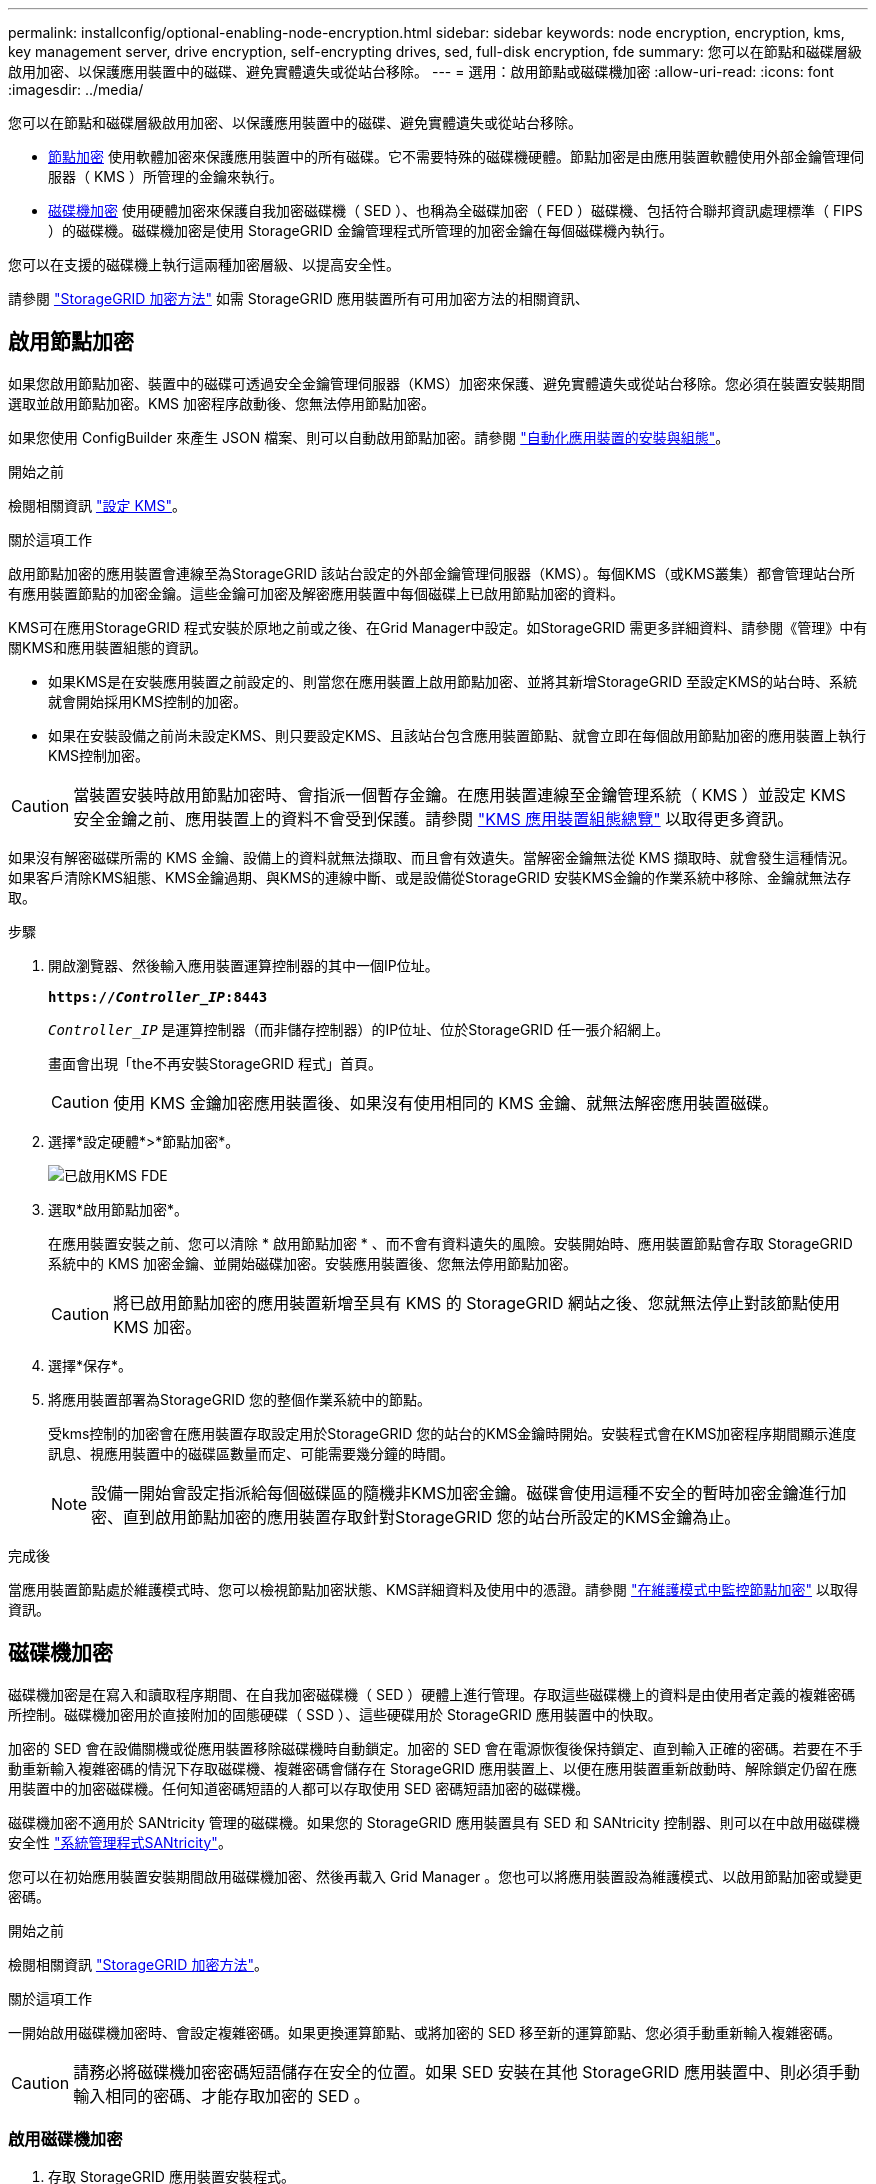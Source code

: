 ---
permalink: installconfig/optional-enabling-node-encryption.html 
sidebar: sidebar 
keywords: node encryption, encryption, kms, key management server, drive encryption, self-encrypting drives, sed, full-disk encryption, fde 
summary: 您可以在節點和磁碟層級啟用加密、以保護應用裝置中的磁碟、避免實體遺失或從站台移除。 
---
= 選用：啟用節點或磁碟機加密
:allow-uri-read: 
:icons: font
:imagesdir: ../media/


[role="lead"]
您可以在節點和磁碟層級啟用加密、以保護應用裝置中的磁碟、避免實體遺失或從站台移除。

* <<啟用節點加密,節點加密>> 使用軟體加密來保護應用裝置中的所有磁碟。它不需要特殊的磁碟機硬體。節點加密是由應用裝置軟體使用外部金鑰管理伺服器（ KMS ）所管理的金鑰來執行。
* <<啟用磁碟機加密,磁碟機加密>> 使用硬體加密來保護自我加密磁碟機（ SED ）、也稱為全磁碟加密（ FED ）磁碟機、包括符合聯邦資訊處理標準（ FIPS ）的磁碟機。磁碟機加密是使用 StorageGRID 金鑰管理程式所管理的加密金鑰在每個磁碟機內執行。


您可以在支援的磁碟機上執行這兩種加密層級、以提高安全性。

請參閱 https://docs.netapp.com/us-en/storagegrid-118/admin/reviewing-storagegrid-encryption-methods.html["StorageGRID 加密方法"^] 如需 StorageGRID 應用裝置所有可用加密方法的相關資訊、



== 啟用節點加密

如果您啟用節點加密、裝置中的磁碟可透過安全金鑰管理伺服器（KMS）加密來保護、避免實體遺失或從站台移除。您必須在裝置安裝期間選取並啟用節點加密。KMS 加密程序啟動後、您無法停用節點加密。

如果您使用 ConfigBuilder 來產生 JSON 檔案、則可以自動啟用節點加密。請參閱 link:automating-appliance-installation-and-configuration.html["自動化應用裝置的安裝與組態"]。

.開始之前
檢閱相關資訊 https://docs.netapp.com/us-en/storagegrid-118/admin/kms-configuring.html["設定 KMS"^]。

.關於這項工作
啟用節點加密的應用裝置會連線至為StorageGRID 該站台設定的外部金鑰管理伺服器（KMS）。每個KMS（或KMS叢集）都會管理站台所有應用裝置節點的加密金鑰。這些金鑰可加密及解密應用裝置中每個磁碟上已啟用節點加密的資料。

KMS可在應用StorageGRID 程式安裝於原地之前或之後、在Grid Manager中設定。如StorageGRID 需更多詳細資料、請參閱《管理》中有關KMS和應用裝置組態的資訊。

* 如果KMS是在安裝應用裝置之前設定的、則當您在應用裝置上啟用節點加密、並將其新增StorageGRID 至設定KMS的站台時、系統就會開始採用KMS控制的加密。
* 如果在安裝設備之前尚未設定KMS、則只要設定KMS、且該站台包含應用裝置節點、就會立即在每個啟用節點加密的應用裝置上執行KMS控制加密。



CAUTION: 當裝置安裝時啟用節點加密時、會指派一個暫存金鑰。在應用裝置連線至金鑰管理系統（ KMS ）並設定 KMS 安全金鑰之前、應用裝置上的資料不會受到保護。請參閱 https://docs.netapp.com/us-en/storagegrid-118/admin/kms-overview-of-kms-and-appliance-configuration.html["KMS 應用裝置組態總覽"^] 以取得更多資訊。

如果沒有解密磁碟所需的 KMS 金鑰、設備上的資料就無法擷取、而且會有效遺失。當解密金鑰無法從 KMS 擷取時、就會發生這種情況。如果客戶清除KMS組態、KMS金鑰過期、與KMS的連線中斷、或是設備從StorageGRID 安裝KMS金鑰的作業系統中移除、金鑰就無法存取。

.步驟
. 開啟瀏覽器、然後輸入應用裝置運算控制器的其中一個IP位址。
+
`*https://_Controller_IP_:8443*`

+
`_Controller_IP_` 是運算控制器（而非儲存控制器）的IP位址、位於StorageGRID 任一張介紹網上。

+
畫面會出現「the不再安裝StorageGRID 程式」首頁。

+

CAUTION: 使用 KMS 金鑰加密應用裝置後、如果沒有使用相同的 KMS 金鑰、就無法解密應用裝置磁碟。

. 選擇*設定硬體*>*節點加密*。
+
image::../media/kms_fde_enabled.png[已啟用KMS FDE]

. 選取*啟用節點加密*。
+
在應用裝置安裝之前、您可以清除 * 啟用節點加密 * 、而不會有資料遺失的風險。安裝開始時、應用裝置節點會存取 StorageGRID 系統中的 KMS 加密金鑰、並開始磁碟加密。安裝應用裝置後、您無法停用節點加密。

+

CAUTION: 將已啟用節點加密的應用裝置新增至具有 KMS 的 StorageGRID 網站之後、您就無法停止對該節點使用 KMS 加密。

. 選擇*保存*。
. 將應用裝置部署為StorageGRID 您的整個作業系統中的節點。
+
受kms控制的加密會在應用裝置存取設定用於StorageGRID 您的站台的KMS金鑰時開始。安裝程式會在KMS加密程序期間顯示進度訊息、視應用裝置中的磁碟區數量而定、可能需要幾分鐘的時間。

+

NOTE: 設備一開始會設定指派給每個磁碟區的隨機非KMS加密金鑰。磁碟會使用這種不安全的暫時加密金鑰進行加密、直到啟用節點加密的應用裝置存取針對StorageGRID 您的站台所設定的KMS金鑰為止。



.完成後
當應用裝置節點處於維護模式時、您可以檢視節點加密狀態、KMS詳細資料及使用中的憑證。請參閱 link:../commonhardware/monitoring-node-encryption-in-maintenance-mode.html["在維護模式中監控節點加密"] 以取得資訊。



== 磁碟機加密

磁碟機加密是在寫入和讀取程序期間、在自我加密磁碟機（ SED ）硬體上進行管理。存取這些磁碟機上的資料是由使用者定義的複雜密碼所控制。磁碟機加密用於直接附加的固態硬碟（ SSD ）、這些硬碟用於 StorageGRID 應用裝置中的快取。

加密的 SED 會在設備關機或從應用裝置移除磁碟機時自動鎖定。加密的 SED 會在電源恢復後保持鎖定、直到輸入正確的密碼。若要在不手動重新輸入複雜密碼的情況下存取磁碟機、複雜密碼會儲存在 StorageGRID 應用裝置上、以便在應用裝置重新啟動時、解除鎖定仍留在應用裝置中的加密磁碟機。任何知道密碼短語的人都可以存取使用 SED 密碼短語加密的磁碟機。

磁碟機加密不適用於 SANtricity 管理的磁碟機。如果您的 StorageGRID 應用裝置具有 SED 和 SANtricity 控制器、則可以在中啟用磁碟機安全性 link:../installconfig/accessing-and-configuring-santricity-system-manager.html["系統管理程式SANtricity"]。

您可以在初始應用裝置安裝期間啟用磁碟機加密、然後再載入 Grid Manager 。您也可以將應用裝置設為維護模式、以啟用節點加密或變更密碼。

.開始之前
檢閱相關資訊 https://docs.netapp.com/us-en/storagegrid-118/admin/reviewing-storagegrid-encryption-methods.html["StorageGRID 加密方法"^]。

.關於這項工作
一開始啟用磁碟機加密時、會設定複雜密碼。如果更換運算節點、或將加密的 SED 移至新的運算節點、您必須手動重新輸入複雜密碼。


CAUTION: 請務必將磁碟機加密密碼短語儲存在安全的位置。如果 SED 安裝在其他 StorageGRID 應用裝置中、則必須手動輸入相同的密碼、才能存取加密的 SED 。



=== 啟用磁碟機加密

. 存取 StorageGRID 應用裝置安裝程式。
+
** 在初始應用裝置安裝期間、開啟瀏覽器、然後輸入應用裝置運算控制器的其中一個 IP 位址。
+
`*https://_Controller_IP_:8443*`

+
`_Controller_IP_` 是運算控制器（而非儲存控制器）的IP位址、位於StorageGRID 任一張介紹網上。

** 對於現有的 StorageGRID 應用裝置、 link:../commonhardware/placing-appliance-into-maintenance-mode.html["將產品置於維護模式"]。


. 從 StorageGRID 應用裝置安裝程式首頁、選取 * 設定硬體 * > * 磁碟機加密 * 。
. 選取 * 啟用磁碟機加密 * 。
+

CAUTION: 啟用磁碟機加密並設定密碼後、 SED 磁碟機即為硬體加密。如果沒有使用相同的複雜密碼、就無法存取磁碟機的內容。

. 選擇*保存*。
+
磁碟機加密後、會顯示磁碟機複雜密碼資訊。

+

NOTE: 磁碟機一開始加密時、複雜密碼會設為預設的空白值、而目前的複雜密碼文字會指出「預設（不安全）」。 當此磁碟機上的資料經過加密時、只要設定唯一的複雜密碼、就可以在不輸入複雜密碼的情況下存取資料。

. 輸入加密磁碟機存取的專屬密碼、然後再次輸入密碼以確認。密碼必須至少有 8 個字元、長度不得超過 32 個字元。
. 輸入密碼短語顯示文字、以協助您重新輸入密碼短語。
+
將複雜密碼和複雜密碼顯示文字儲存在安全的位置、例如密碼管理應用程式。

. 選擇*保存*。




=== 檢視磁碟機加密狀態

. link:../commonhardware/placing-appliance-into-maintenance-mode.html["將設備置於維護模式"]。
. 從 StorageGRID 應用裝置安裝程式中、選取 * 設定硬體 * > * 磁碟機加密 * 。




=== 存取加密磁碟機

您必須輸入複雜密碼、才能在更換運算節點之後或將磁碟機移至新的運算節點之後存取加密磁碟機。

. 存取 StorageGRID 應用裝置安裝程式。
+
** 開啟瀏覽器、然後輸入應用裝置運算控制器的其中一個 IP 位址。
+
`*https://_Controller_IP_:8443*`

+
`_Controller_IP_` 是運算控制器（而非儲存控制器）的IP位址、位於StorageGRID 任一張介紹網上。

** link:../commonhardware/placing-appliance-into-maintenance-mode.html["將設備置於維護模式"]。


. 從 StorageGRID 應用裝置安裝程式中、選取警告橫幅中的 * 磁碟機加密 * 連結。
. 輸入您先前在 * 新密碼短語 * 和 * 重新輸入新密碼短語 * 中設定的磁碟機加密密碼。
+

NOTE: 如果您輸入的複雜密碼和複雜密碼顯示文字值與先前輸入的值不符、磁碟機驗證將會失敗。您需要重新啟動應用裝置、並輸入正確的複雜密碼和複雜密碼顯示文字。

. 輸入您先前在 * 新密碼提示顯示文字 * 中設定的密碼提示顯示文字。
. 選擇*保存*。
+
當磁碟機解除鎖定時、警告橫幅將不再顯示。

. 返回 StorageGRID 應用裝置安裝程式首頁、並在「安裝」區段橫幅中選取 * 重新開機 * 、以重新啟動運算節點並存取加密的磁碟機。




=== 變更磁碟機加密密碼

. 存取 StorageGRID 應用裝置安裝程式。
+
** 開啟瀏覽器、然後輸入應用裝置運算控制器的其中一個 IP 位址。
+
`*https://_Controller_IP_:8443*`

+
`_Controller_IP_` 是運算控制器（而非儲存控制器）的IP位址、位於StorageGRID 任一張介紹網上。

** link:../commonhardware/placing-appliance-into-maintenance-mode.html["將設備置於維護模式"]。


. 從 StorageGRID 應用裝置安裝程式中、選取 * 設定硬體 * > * 磁碟機加密 * 。
. 輸入新的唯一複雜密碼以供磁碟機存取、然後再次輸入複雜密碼以確認。密碼必須至少有 8 個字元、長度不得超過 32 個字元。
+

NOTE: 您必須已通過驗證、才能存取磁碟機、才能變更磁碟機加密複雜密碼。

. 輸入密碼短語顯示文字、以協助您重新輸入密碼短語。
. 選擇*保存*。
+

CAUTION: 設定新的複雜密碼後、如果沒有使用新的複雜密碼和複雜密碼顯示文字、就無法解密加密的磁碟機。

. 將新的複雜密碼和複雜密碼顯示文字儲存在安全的位置、例如密碼管理應用程式。




=== 停用磁碟機加密

. 存取 StorageGRID 應用裝置安裝程式。
+
** 開啟瀏覽器、然後輸入應用裝置運算控制器的其中一個 IP 位址。
+
`*https://_Controller_IP_:8443*`

+
`_Controller_IP_` 是運算控制器（而非儲存控制器）的IP位址、位於StorageGRID 任一張介紹網上。

** link:../commonhardware/placing-appliance-into-maintenance-mode.html["將設備置於維護模式"]。


. 從 StorageGRID 應用裝置安裝程式中、選取 * 設定硬體 * > * 磁碟機加密 * 。
. 清除 * 啟用磁碟機加密 * 。
. 若要在磁碟機加密停用時清除所有磁碟機資料、請選取 * 清除磁碟機上的所有資料。 *
+

NOTE: 資料抹除選項僅可在將應用裝置新增至網格之前、從 StorageGRID 應用裝置安裝程式取得。從維護模式存取 StorageGRID 應用裝置安裝程式時、您無法存取此選項。

. 選擇*保存*。


磁碟機內容會以未加密或加密方式清除、加密複雜密碼會被清除、而且 SED 現在可以在沒有複雜密碼的情況下存取。
